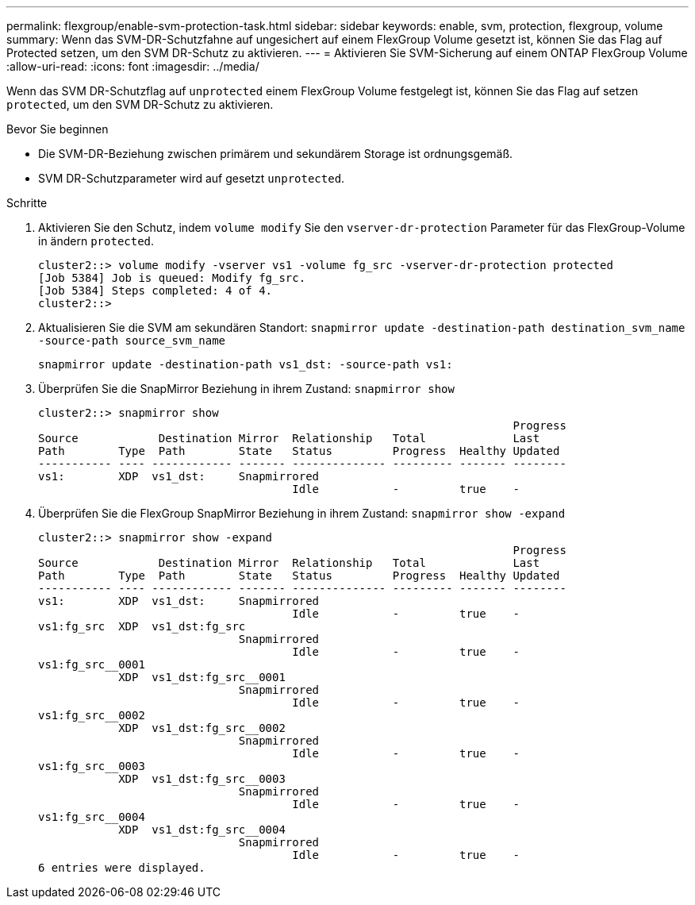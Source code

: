 ---
permalink: flexgroup/enable-svm-protection-task.html 
sidebar: sidebar 
keywords: enable, svm, protection, flexgroup, volume 
summary: Wenn das SVM-DR-Schutzfahne auf ungesichert auf einem FlexGroup Volume gesetzt ist, können Sie das Flag auf Protected setzen, um den SVM DR-Schutz zu aktivieren. 
---
= Aktivieren Sie SVM-Sicherung auf einem ONTAP FlexGroup Volume
:allow-uri-read: 
:icons: font
:imagesdir: ../media/


[role="lead"]
Wenn das SVM DR-Schutzflag auf `unprotected` einem FlexGroup Volume festgelegt ist, können Sie das Flag auf setzen `protected`, um den SVM DR-Schutz zu aktivieren.

.Bevor Sie beginnen
* Die SVM-DR-Beziehung zwischen primärem und sekundärem Storage ist ordnungsgemäß.
* SVM DR-Schutzparameter wird auf gesetzt `unprotected`.


.Schritte
. Aktivieren Sie den Schutz, indem `volume modify` Sie den `vserver-dr-protection` Parameter für das FlexGroup-Volume in ändern `protected`.
+
[listing]
----
cluster2::> volume modify -vserver vs1 -volume fg_src -vserver-dr-protection protected
[Job 5384] Job is queued: Modify fg_src.
[Job 5384] Steps completed: 4 of 4.
cluster2::>
----
. Aktualisieren Sie die SVM am sekundären Standort: `snapmirror update -destination-path destination_svm_name -source-path source_svm_name`
+
[listing]
----
snapmirror update -destination-path vs1_dst: -source-path vs1:
----
. Überprüfen Sie die SnapMirror Beziehung in ihrem Zustand: `snapmirror show`
+
[listing]
----
cluster2::> snapmirror show
                                                                       Progress
Source            Destination Mirror  Relationship   Total             Last
Path        Type  Path        State   Status         Progress  Healthy Updated
----------- ---- ------------ ------- -------------- --------- ------- --------
vs1:        XDP  vs1_dst:     Snapmirrored
                                      Idle           -         true    -
----
. Überprüfen Sie die FlexGroup SnapMirror Beziehung in ihrem Zustand: `snapmirror show -expand`
+
[listing]
----
cluster2::> snapmirror show -expand
                                                                       Progress
Source            Destination Mirror  Relationship   Total             Last
Path        Type  Path        State   Status         Progress  Healthy Updated
----------- ---- ------------ ------- -------------- --------- ------- --------
vs1:        XDP  vs1_dst:     Snapmirrored
                                      Idle           -         true    -
vs1:fg_src  XDP  vs1_dst:fg_src
                              Snapmirrored
                                      Idle           -         true    -
vs1:fg_src__0001
            XDP  vs1_dst:fg_src__0001
                              Snapmirrored
                                      Idle           -         true    -
vs1:fg_src__0002
            XDP  vs1_dst:fg_src__0002
                              Snapmirrored
                                      Idle           -         true    -
vs1:fg_src__0003
            XDP  vs1_dst:fg_src__0003
                              Snapmirrored
                                      Idle           -         true    -
vs1:fg_src__0004
            XDP  vs1_dst:fg_src__0004
                              Snapmirrored
                                      Idle           -         true    -
6 entries were displayed.
----

